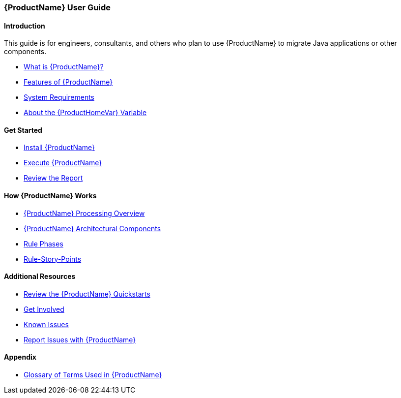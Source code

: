 



 




[[User-Guide]]
=== {ProductName} User Guide

:toc:
:toclevels: 4

==== Introduction

This guide is for engineers, consultants, and others who plan to use {ProductName} to migrate Java applications or other components.

* xref:What-is-it[What is {ProductName}?]
* xref:Features[Features of {ProductName}]
* xref:System-Requirements[System Requirements]
* xref:About-the-HOME-Variable[About the {ProductHomeVar} Variable]

==== Get Started

* xref:Install[Install {ProductName}]
* xref:Execute[Execute {ProductName}]
* xref:Review-the-Report[Review the Report]

==== How {ProductName} Works

* xref:Processing-Overview[{ProductName} Processing Overview]
* xref:Architectural-Components[{ProductName} Architectural Components]
* xref:Rule-Phases[Rule Phases]
* xref:Rules-Rule-Story-Points[Rule-Story-Points]

==== Additional Resources

* xref:Review-the-Quickstarts[Review the {ProductName} Quickstarts]
* xref:Get-Involved[Get Involved]
* xref:Known-Issues[Known Issues] 
* xref:Report-Issues[Report Issues with {ProductName}]

==== Appendix

* xref:Glossary[Glossary of Terms Used in {ProductName}]

